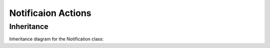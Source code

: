 Notificaion Actions
-------------------

Inheritance
+++++++++++

Inheritance diagram for the Notification class:

.. inheritance-diagram:: briefy.choreographer.actions.notification.Notification
